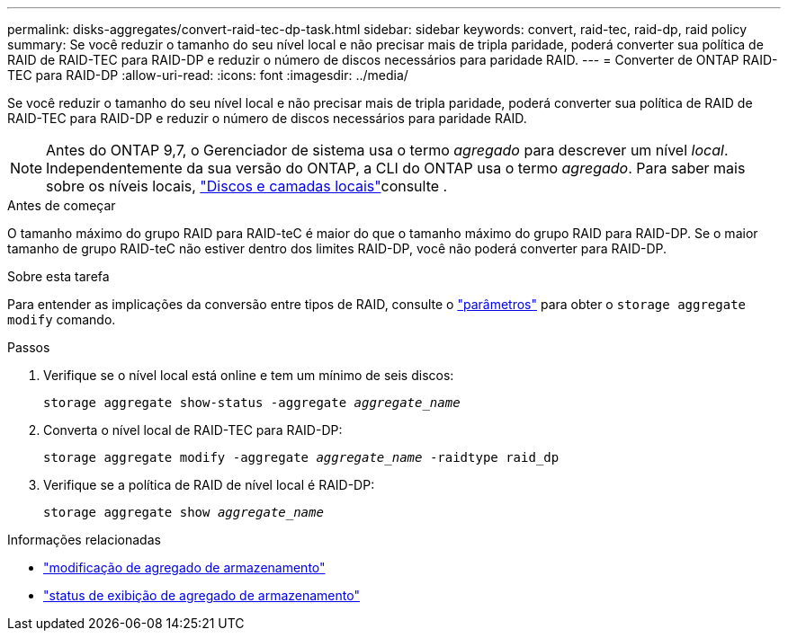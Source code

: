 ---
permalink: disks-aggregates/convert-raid-tec-dp-task.html 
sidebar: sidebar 
keywords: convert, raid-tec, raid-dp, raid policy 
summary: Se você reduzir o tamanho do seu nível local e não precisar mais de tripla paridade, poderá converter sua política de RAID de RAID-TEC para RAID-DP e reduzir o número de discos necessários para paridade RAID. 
---
= Converter de ONTAP RAID-TEC para RAID-DP
:allow-uri-read: 
:icons: font
:imagesdir: ../media/


[role="lead"]
Se você reduzir o tamanho do seu nível local e não precisar mais de tripla paridade, poderá converter sua política de RAID de RAID-TEC para RAID-DP e reduzir o número de discos necessários para paridade RAID.


NOTE: Antes do ONTAP 9,7, o Gerenciador de sistema usa o termo _agregado_ para descrever um nível _local_. Independentemente da sua versão do ONTAP, a CLI do ONTAP usa o termo _agregado_. Para saber mais sobre os níveis locais, link:../disks-aggregates/index.html["Discos e camadas locais"]consulte .

.Antes de começar
O tamanho máximo do grupo RAID para RAID-teC é maior do que o tamanho máximo do grupo RAID para RAID-DP. Se o maior tamanho de grupo RAID-teC não estiver dentro dos limites RAID-DP, você não poderá converter para RAID-DP.

.Sobre esta tarefa
Para entender as implicações da conversão entre tipos de RAID, consulte o https://docs.netapp.com/us-en/ontap-cli/storage-aggregate-modify.html#parameters["parâmetros"^] para obter o `storage aggregate modify` comando.

.Passos
. Verifique se o nível local está online e tem um mínimo de seis discos:
+
`storage aggregate show-status -aggregate _aggregate_name_`

. Converta o nível local de RAID-TEC para RAID-DP:
+
`storage aggregate modify -aggregate _aggregate_name_ -raidtype raid_dp`

. Verifique se a política de RAID de nível local é RAID-DP:
+
`storage aggregate show _aggregate_name_`



.Informações relacionadas
* link:https://docs.netapp.com/us-en/ontap-cli/storage-aggregate-modify.html["modificação de agregado de armazenamento"^]
* link:https://docs.netapp.com/us-en/ontap-cli/storage-aggregate-show-status.html["status de exibição de agregado de armazenamento"^]

